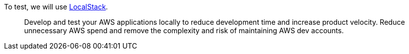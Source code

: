 To test, we will use https://www.localstack.cloud[LocalStack].
____
Develop and test your AWS applications locally to reduce development time and increase product velocity. Reduce unnecessary AWS spend and remove the complexity and risk of maintaining AWS dev accounts.
____